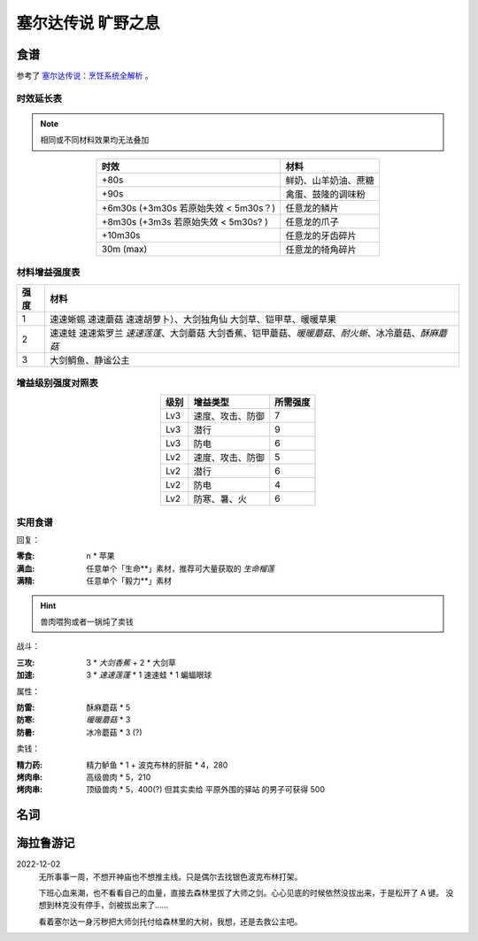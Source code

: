 ===================
塞尔达传说 旷野之息
===================

.. default-role:: term

食谱
====

参考了 `塞尔达传说：烹饪系统全解析`__ 。

__ https://zhuanlan.zhihu.com/p/54460830

时效延长表
----------

.. note:: 相同或不同材料效果均无法叠加

.. list-table::
   :header-rows: 1
   :align: center
   :widths: auto

   * - 时效
     - 材料

   * - +80s
     - 鲜奶、山羊奶油、蔗糖
   * - +90s
     - 禽蛋、鼓隆的调味粉
   * - +6m30s (+3m30s 若原始失效 < 5m30s？)
     - 任意龙的鳞片
   * - +8m30s (+3m3s 若原始失效 < 5m30s? )
     - 任意龙的爪子
   * - +10m30s
     - 任意龙的牙齿碎片
   * - 30m (max)
     - 任意龙的犄角碎片

材料增益强度表
--------------

.. list-table::
   :header-rows: 1
   :align: center
   :widths: auto

   * - 强度
     - 材料

   * - 1
     - 速速蜥蜴 速速蘑菇 速速胡萝卜）、大剑独角仙 大剑草、铠甲草、暖暖草果
   * - 2
     - 速速蛙 速速紫罗兰 `速速莲蓬`、大剑蘑菇 大剑香蕉、铠甲蘑菇、`暖暖蘑菇`、`耐火蜥`、冰冷蘑菇、`酥麻蘑菇`
   * - 3
     - 大剑鲷鱼、静谧公主

增益级别强度对照表
------------------

.. list-table::
   :header-rows: 1
   :align: center
   :widths: auto

   * - 级别
     - 增益类型
     - 所需强度

   * - Lv3
     - 速度、攻击、防御
     - 7
   * - Lv3
     - 潜行
     - 9
   * - Lv3
     - 防电
     - 6

   * - Lv2
     - 速度、攻击、防御
     - 5
   * - Lv2
     - 潜行
     - 6
   * - Lv2
     - 防电
     - 4
   * - Lv2
     - 防寒、暑、火
     - 6

实用食谱
--------

回复：

:零食: n * 苹果
:满血: 任意单个「生命**」素材，推荐可大量获取的 `生命榴莲`
:满精: 任意单个「毅力**」素材

.. hint:: 兽肉喂狗或者一锅炖了卖钱

战斗：

:三攻: 3 * `大剑香蕉` + 2 * 大剑草

:加速: 3 * `速速莲蓬` * 1 速速蛙 * 1 蝙蝠眼球

属性：

:防雷: 酥麻蘑菇 * 5
:防寒: `暖暖蘑菇` * 3
:防暑: 冰冷蘑菇 * 3 (?)

卖钱：

:精力药: 精力鲈鱼 * 1 + 波克布林的肝脏 * 4，280
:烤肉串: 高级兽肉 * 5，210
:烤肉串: 顶级兽肉 * 5，400(?) 但其实卖给 平原外围的驿站 的男子可获得 500

名词
====

.. term:: 苹果
   :field: 旷野之息

   :获取地点: 海拉鲁平原的苹果树林、哈诺特村、萨托利山东部山腰__

   __ https://www.gamersky.com/handbook/201803/1028943.shtml

.. term:: 暖暖蘑菇
   :field: 旷野之息

   :获取地点: 哈特诺研究所后山、火山北侧温泉

.. term:: 速速莲蓬
   :field: 旷野之息

   :获取地点: 卓拉领地内神庙、前往雷兽山的多级瀑布

.. term:: 静谧公主
   :field: 旷野之息

   :获取地点: 大精灵泉、克格洛森林驱魔剑旁

.. term:: 酥麻蘑菇
   :field: 旷野之息

   :获取地点: 深远阿卡莱森林

.. term:: 生命榴莲
   :field: 旷野之息

   :获取地点: 费罗尼之塔下高地

.. term:: 耐火蜥
   :field: 旷野之息

   :获取地点: 南部采矿场

海拉鲁游记
==========

2022-12-02
   无所事事一周，不想开神庙也不想推主线。只是偶尔去找银色波克布林打架。

   下班心血来潮，也不看看自己的血量，直接去森林里拔了大师之剑。心心见底的时候依然没拔出来，于是松开了 A 键。
   没想到林克没有停手，剑被拔出来了…… 

   看着塞尔达一身污秽把大师剑托付给森林里的大树，我想，还是去救公主吧。

   .. seealso:: 原来 :zhwiki:`石中剑` 的故事起源于英国，在我的认知里它已经和日式幻想故事浑然一体了。
